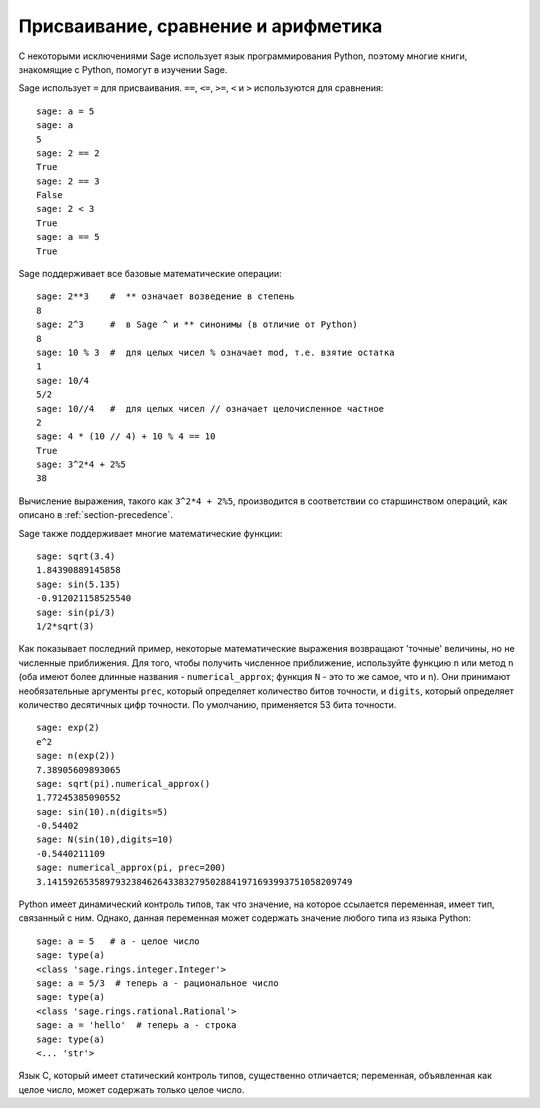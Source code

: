 
Присваивание, сравнение и арифметика
======================================

С некоторыми исключениями Sage использует язык программирования Python,
поэтому многие книги, знакомящие с Python, помогут в изучении Sage.

Sage использует ``=`` для присваивания. ``==``, ``<=``, ``>=``, ``<`` и ``>``
используются для сравнения:

::

    sage: a = 5
    sage: a
    5
    sage: 2 == 2
    True
    sage: 2 == 3
    False
    sage: 2 < 3
    True
    sage: a == 5
    True

Sage поддерживает все базовые математические операции:

::

    sage: 2**3    #  ** означает возведение в степень
    8
    sage: 2^3     #  в Sage ^ и ** синонимы (в отличие от Python)
    8
    sage: 10 % 3  #  для целых чисел % означает mod, т.е. взятие остатка
    1
    sage: 10/4
    5/2
    sage: 10//4   #  для целых чисел // означает целочисленное частное
    2
    sage: 4 * (10 // 4) + 10 % 4 == 10
    True
    sage: 3^2*4 + 2%5
    38

Вычисление выражения, такого как ``3^2*4 + 2%5``, производится в соответствии со
старшинством операций, как описано в :ref:`section-precedence`.

Sage также поддерживает многие математические функции:

::

    sage: sqrt(3.4)
    1.84390889145858
    sage: sin(5.135)
    -0.912021158525540
    sage: sin(pi/3)
    1/2*sqrt(3)

Как показывает последний пример, некоторые математические выражения
возвращают 'точные' величины, но не численные приближения. Для того,
чтобы получить численное приближение, используйте функцию ``n`` или
метод ``n`` (оба имеют более длинные названия - ``numerical_approx``;
функция ``N`` - это то же самое, что и ``n``). Они принимают необязательные
аргументы ``prec``, который определяет количество битов точности, и ``digits``,
который определяет количество десятичных цифр точности. По умолчанию,
применяется 53 бита точности.

::

    sage: exp(2)
    e^2
    sage: n(exp(2))
    7.38905609893065
    sage: sqrt(pi).numerical_approx()
    1.77245385090552
    sage: sin(10).n(digits=5)
    -0.54402
    sage: N(sin(10),digits=10)
    -0.5440211109
    sage: numerical_approx(pi, prec=200)
    3.1415926535897932384626433832795028841971693993751058209749

Python имеет динамический контроль типов, так что значение, на
которое ссылается переменная, имеет тип, связанный с ним. Однако,
данная переменная может содержать значение любого типа из языка Python:

::

    sage: a = 5   # a - целое число
    sage: type(a)
    <class 'sage.rings.integer.Integer'>
    sage: a = 5/3  # теперь a - рациональное число
    sage: type(a)
    <class 'sage.rings.rational.Rational'>
    sage: a = 'hello'  # теперь a - строка
    sage: type(a)
    <... 'str'>

Язык C, который имеет статический контроль типов, существенно отличается;
переменная, объявленная как целое число, может содержать только целое число.
